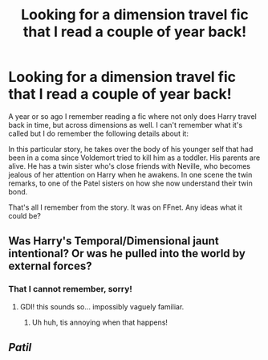 #+TITLE: Looking for a dimension travel fic that I read a couple of year back!

* Looking for a dimension travel fic that I read a couple of year back!
:PROPERTIES:
:Author: Torianism
:Score: 9
:DateUnix: 1417632966.0
:DateShort: 2014-Dec-03
:FlairText: Request
:END:
A year or so ago I remember reading a fic where not only does Harry travel back in time, but across dimensions as well. I can't remember what it's called but I do remember the following details about it:

In this particular story, he takes over the body of his younger self that had been in a coma since Voldemort tried to kill him as a toddler. His parents are alive. He has a twin sister who's close friends with Neville, who becomes jealous of her attention on Harry when he awakens. In one scene the twin remarks, to one of the Patel sisters on how she now understand their twin bond.

That's all I remember from the story. It was on FFnet. Any ideas what it could be?


** Was Harry's Temporal/Dimensional jaunt intentional? Or was he pulled into the world by external forces?
:PROPERTIES:
:Author: Ruljinn
:Score: 1
:DateUnix: 1417638502.0
:DateShort: 2014-Dec-03
:END:

*** That I cannot remember, sorry!
:PROPERTIES:
:Author: Torianism
:Score: 1
:DateUnix: 1417641887.0
:DateShort: 2014-Dec-04
:END:

**** GDI! this sounds so... impossibly vaguely familiar.
:PROPERTIES:
:Author: Ruljinn
:Score: 1
:DateUnix: 1417717623.0
:DateShort: 2014-Dec-04
:END:

***** Uh huh, tis annoying when that happens!
:PROPERTIES:
:Author: Torianism
:Score: 1
:DateUnix: 1417729475.0
:DateShort: 2014-Dec-05
:END:


** /Patil/
:PROPERTIES:
:Author: the_long_way_round25
:Score: 1
:DateUnix: 1417875298.0
:DateShort: 2014-Dec-06
:END:
